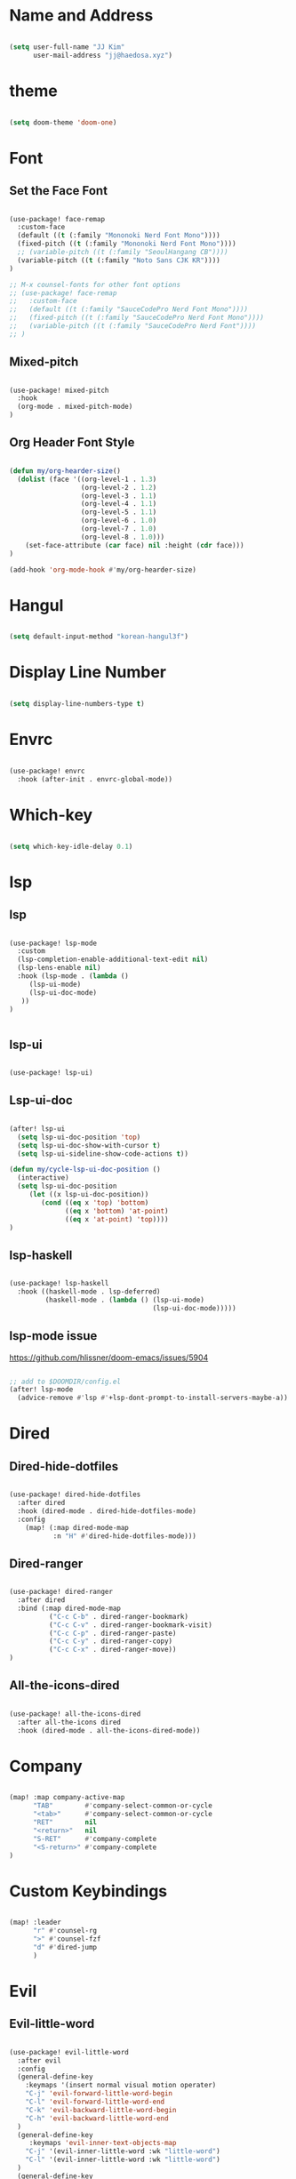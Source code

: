 * Name and Address

#+begin_src emacs-lisp

(setq user-full-name "JJ Kim"
      user-mail-address "jj@haedosa.xyz")

#+end_src

* theme

#+begin_src emacs-lisp

(setq doom-theme 'doom-one)

#+end_src

* Font
** Set the Face Font

#+begin_src emacs-lisp

(use-package! face-remap
  :custom-face
  (default ((t (:family "Mononoki Nerd Font Mono"))))
  (fixed-pitch ((t (:family "Mononoki Nerd Font Mono"))))
  ;; (variable-pitch ((t (:family "SeoulHangang CB"))))
  (variable-pitch ((t (:family "Noto Sans CJK KR"))))
)

;; M-x counsel-fonts for other font options
;; (use-package! face-remap
;;   :custom-face
;;   (default ((t (:family "SauceCodePro Nerd Font Mono"))))
;;   (fixed-pitch ((t (:family "SauceCodePro Nerd Font Mono"))))
;;   (variable-pitch ((t (:family "SauceCodePro Nerd Font"))))
;; )

#+end_src

** Mixed-pitch

#+begin_src emacs-lisp

(use-package! mixed-pitch
  :hook
  (org-mode . mixed-pitch-mode)
)

#+end_src

** Org Header Font Style

#+begin_src emacs-lisp

(defun my/org-hearder-size()
  (dolist (face '((org-level-1 . 1.3)
                  (org-level-2 . 1.2)
                  (org-level-3 . 1.1)
                  (org-level-4 . 1.1)
                  (org-level-5 . 1.1)
                  (org-level-6 . 1.0)
                  (org-level-7 . 1.0)
                  (org-level-8 . 1.0)))
    (set-face-attribute (car face) nil :height (cdr face)))
)

(add-hook 'org-mode-hook #'my/org-hearder-size)

#+end_src
* Hangul

#+begin_src emacs-lisp

(setq default-input-method "korean-hangul3f")

#+end_src

* Display Line Number

#+begin_src emacs-lisp

(setq display-line-numbers-type t)

#+end_src

* Envrc

#+begin_src emacs-lisp

(use-package! envrc
  :hook (after-init . envrc-global-mode))

#+end_src

* Which-key

#+begin_src emacs-lisp

(setq which-key-idle-delay 0.1)

#+end_src

* lsp
** lsp

#+begin_src emacs-lisp

(use-package! lsp-mode
  :custom
  (lsp-completion-enable-additional-text-edit nil)
  (lsp-lens-enable nil)
  :hook (lsp-mode . (lambda ()
     (lsp-ui-mode)
     (lsp-ui-doc-mode)
   ))
)


#+end_src

** lsp-ui

#+begin_src emacs-lisp

(use-package! lsp-ui)

#+end_src

** Lsp-ui-doc

#+begin_src emacs-lisp

(after! lsp-ui
  (setq lsp-ui-doc-position 'top)
  (setq lsp-ui-doc-show-with-cursor t)
  (setq lsp-ui-sideline-show-code-actions t))

(defun my/cycle-lsp-ui-doc-position ()
  (interactive)
  (setq lsp-ui-doc-position
     (let ((x lsp-ui-doc-position))
        (cond ((eq x 'top) 'bottom)
              ((eq x 'bottom) 'at-point)
              ((eq x 'at-point) 'top))))
)

#+end_src

** lsp-haskell

#+begin_src emacs-lisp

(use-package! lsp-haskell
  :hook ((haskell-mode . lsp-deferred)
         (haskell-mode . (lambda () (lsp-ui-mode)
                                    (lsp-ui-doc-mode)))))

#+end_src

** lsp-mode issue

https://github.com/hlissner/doom-emacs/issues/5904

#+begin_src emacs-lisp

;; add to $DOOMDIR/config.el
(after! lsp-mode
  (advice-remove #'lsp #'+lsp-dont-prompt-to-install-servers-maybe-a))

#+end_src
* Dired
** Dired-hide-dotfiles

#+begin_src emacs-lisp

(use-package! dired-hide-dotfiles
  :after dired
  :hook (dired-mode . dired-hide-dotfiles-mode)
  :config
    (map! (:map dired-mode-map
           :n "H" #'dired-hide-dotfiles-mode)))

#+end_src

** Dired-ranger

#+begin_src emacs-lisp

(use-package! dired-ranger
  :after dired
  :bind (:map dired-mode-map
          ("C-c C-b" . dired-ranger-bookmark)
          ("C-c C-v" . dired-ranger-bookmark-visit)
          ("C-c C-p" . dired-ranger-paste)
          ("C-c C-y" . dired-ranger-copy)
          ("C-c C-x" . dired-ranger-move))
)
#+end_src

** All-the-icons-dired

#+begin_src emacs-lisp

(use-package! all-the-icons-dired
  :after all-the-icons dired
  :hook (dired-mode . all-the-icons-dired-mode))

#+end_src

* Company

#+begin_src emacs-lisp

(map! :map company-active-map
      "TAB"        #'company-select-common-or-cycle
      "<tab>"      #'company-select-common-or-cycle
      "RET"        nil
      "<return>"   nil
      "S-RET"      #'company-complete
      "<S-return>" #'company-complete
)

#+end_src

* Custom Keybindings

#+begin_src emacs-lisp

(map! :leader
      "r" #'counsel-rg
      ">" #'counsel-fzf
      "d" #'dired-jump
      )

#+end_src

* Evil
** Evil-little-word

#+begin_src emacs-lisp

(use-package! evil-little-word
  :after evil
  :config
  (general-define-key
    :keymaps '(insert normal visual motion operater)
    "C-j" 'evil-forward-little-word-begin
    "C-l" 'evil-forward-little-word-end
    "C-k" 'evil-backward-little-word-begin
    "C-h" 'evil-backward-little-word-end
  )
  (general-define-key
     :keymaps 'evil-inner-text-objects-map
    "C-j" '(evil-inner-little-word :wk "little-word")
    "C-l" '(evil-inner-little-word :wk "little-word")
  )
  (general-define-key
     :keymaps 'evil-outer-text-objects-map
    "C-j" '(evil-a-little-word :wk "little-word")
    "C-l" '(evil-a-little-word :wk "little-word")
  )
)

#+end_src

** Evil-textobj-between

#+begin_src emacs-lisp

(use-package! evil-textobj-between
  :after evil
)

#+end_src

** Evil-shift-width

#+begin_src emacs-lisp

(setq-default tab-width 2)
(setq-default evil-shift-width tab-width)
(setq-default indent-tabs-mode nil)

#+end_src

* Whitespace

#+begin_src emacs-lisp

(use-package! whitespace
  :custom (whitespace-style '(face tabs trailing
                              space-before-tab
                              newline empty
                              space-after-tab))
  :hook (((prog-mode org-mode) . whitespace-mode)
         (before-save . delete-trailing-whitespace))
)

#+end_src

* Undo-tree

#+begin_src emacs-lisp

(use-package! undo-tree
  :hook (((prog-mode org-mode) . undo-tree-mode))
)

#+end_src

* Windsize

#+begin_src emacs-lisp

(use-package! windsize
  :custom
  (windsize-cols 1)
  (windsize-rows 1)
  :commands windsize-left windsize-right
            windsize-up windsize-down
)

(map!
  "C-S-h" #'windsize-left
  "C-S-l" #'windsize-right
  "C-S-k" #'windsize-up
  "C-S-j" #'windsize-down
)

#+end_src

* Org Mode
** Org Archive

#+begin_src emacs-lisp

  (defun my/org-archive()
    (setq
      org-archive-mark-done nil
      org-archive-location "%s_arxiv::"
    )
  )

#+end_src

** Org Capture

#+begin_src emacs-lisp

  (defun my/org-capture()
     (setq org-capture-templates `(
            ("h" "Haedosa" entry
              (file+olp+datetree ,(concat org-directory "/haedosa/README.org"))
              "* %? %U\n%a\n%i"
            )
            ("s" "shapemaster" entry
              (file+olp+datetree ,(concat org-directory "/shapemaster/README.org"))
              "* %? %U\n%a\n%i"
            )
            ("e" "ebeam" entry
              (file+olp+datetree ,(concat org-directory "/ebeam/README.org"))
              "* %? %U\n%a\n%i"
            )
            ("m" "Memo" entry
              (file+olp+datetree ,(concat org-directory "/memo/memo.org"))
              "* %? %U\n%a\n%i"
            )
            ("f" "Finance" entry
            (file+olp+datetree ,(concat org-directory "/finance/finance.org"))
              "* %? %U\n%a\n%i"
            )
            ("H" "Health" entry
            (file+olp+datetree ,(concat org-directory "/health/health.org"))
              "* %? %U\n%a\n%i"
            )
            ("d"                                       ;; key
            "Diary"                                    ;; description
            entry                                      ;; type
            (file+olp+datetree ,(concat org-directory "/personal/diary.org")) ;; target
            "* %U\n%a\n%?"                             ;; template
            ;:tree-type week
            )
          ))
  )

#+end_src

** Org Agenda

#+begin_src emacs-lisp

  (defun my/org-agenda()
    (setq org-agenda-files
       (list
          (concat org-directory "/haedosa/README.org")
          (concat org-directory "/shapemaster/README.org")
          (concat org-directory "/ebeam/README.org")
          (concat org-directory "/memo/memo.org")
          (concat org-directory "/health/health.org")
          (concat org-directory "/study/study.org")
          (concat org-directory "/personal/note.org")
          (concat org-directory "/personal/focus.org")
          (concat org-directory "/personal/diary.org")
       )
    )

    (setq org-agenda-ndays 7
          org-agenda-show-all-dates t)
  )

#+end_src

** Org Babel

#+begin_src emacs-lisp

  (defun my/org-babel()

    (org-babel-do-load-languages
      'org-babel-load-languages
      '((haskell . t)
        (emacs-lisp . t)
        (shell . t)
        (sql . t)
        (ruby . t)
        (python . t)
        (maxima . t)
        (C . t)
        (R . t)
        (latex . t)
        (ditaa . t)
        (java . t))
    )

    (setq org-catch-invisible-edits           'show
          org-src-preserve-indentation        t
          org-src-tab-acts-natively           t
          org-fontify-quote-and-verse-blocks  t
          org-return-follows-link             t
          org-edit-src-content-indentation    0
          org-src-fontify-natively            t
          org-confirm-babel-evaluate          nil
    )
  )

#+end_src

** Org id

=org-id-new= creates an uuid (e.g. A11DC7CB-D0ED-4C63-9941-8E692945823A), which
is served as org-attach path. What bugged me for while is that the uuid is in
the downcase on linux (e.g. a11dc7cb-d0ed-4c63-9941-8e692945823a) while it is in
the upcase on mac (e.g. A11DC7CB-D0ED-4C63-9941-8E692945823A). This discrepancy
causes conflict in syncing files between linux and mac.

#+begin_src emacs-lisp

  (defun my/org-id()
    (advice-add 'org-id-new :filter-return #'upcase)
  )

#+end_src

** Org

#+begin_src emacs-lisp

(use-package! org
  :custom
  (org-directory                       "~/Ocean/Org")
  (org-ellipsis                        " ▾")
  (org-src-fontify-natively            t)
  (org-src-tab-acts-natively           t)
  (org-hide-block-startup              nil)
  (org-src-preserve-indentation        t)
  (org-startup-folded                  'content)
  (org-startup-indented                t)
  (org-startup-with-inline-images      nil)
  (org-hide-leading-stars              t)
  (org-attach-id-dir                   "data/")
  (org-export-with-sub-superscripts (quote {}))
  :config
  (my/org-archive)
  (my/org-capture)
  (my/org-agenda)
  (my/org-babel)
  (my/org-id)
)

#+end_src

* String-Inflection

#+begin_src emacs-lisp

(use-package! string-inflection)

#+end_src

* Additional Lookup Providers

#+begin_src emacs-lisp

(mapc (lambda (x) (add-to-list '+lookup-provider-url-alist x))
      (list
        '("Hackage"           "http://hackage.haskell.org/package/%s")
        '("Hoogle"            "http://www.haskell.org/hoogle/?q=%s")
        '("Haedosa Gitlab"    "https://gitlab.com/search?group_id=12624055&search=%s")
        '("Dictionary"        "http://dictionary.reference.com/browse/%s")
        '("Thesaurus"         "http://thesaurus.reference.com/search?q=%s")
        '("Google Scholar"    "https://scholar.google.com/scholar?q=%s")
        '("Nix Packages"      "https://search.nixos.org/packages?channel=unstable&query=%s")
        '("Nix Options"       "https://search.nixos.org/options?channel=unstable&query=%s")
        '("Libgen"            "http://libgen.rs/search.php?req=%s")))

#+end_src
